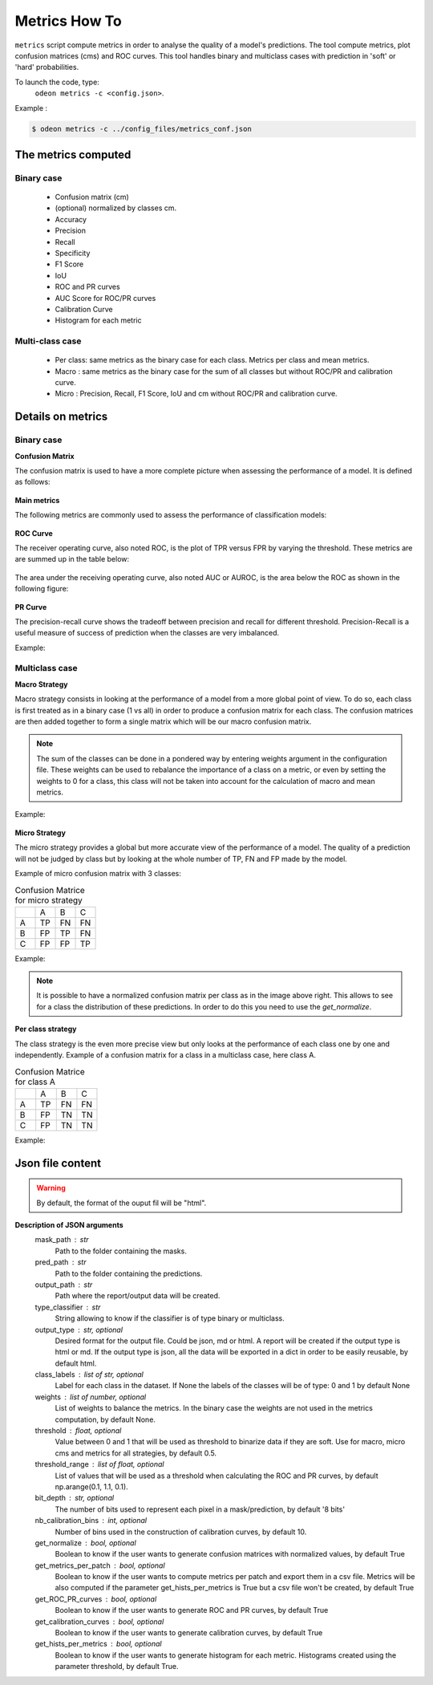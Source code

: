 ***************
Metrics How To
***************

``metrics`` script compute metrics in order to analyse the quality of a model's predictions.
The tool compute metrics, plot confusion matrices (cms) and ROC curves.
This tool handles binary and multiclass cases with prediction in 'soft' or 'hard' probabilities.

To launch the code, type:
 ``odeon metrics -c <config.json>``.

Example :

.. code-block:: console

   $ odeon metrics -c ../config_files/metrics_conf.json


The metrics computed
====================

Binary case
-----------

    - Confusion matrix (cm)
    - (optional) normalized by classes cm.
    - Accuracy
    - Precision
    - Recall
    - Specificity
    - F1 Score
    - IoU
    - ROC and PR curves
    - AUC Score for ROC/PR curves
    - Calibration Curve
    - Histogram for each metric

Multi-class case
----------------
    - Per class: same metrics as the binary case for each class. Metrics per class and mean metrics.
    - Macro : same metrics as the binary case for the sum of all classes but without ROC/PR and calibration curve.
    - Micro : Precision, Recall, F1 Score, IoU and cm without ROC/PR and calibration curve.

Details on metrics
==================

Binary case
-----------
**Confusion Matrix**

The confusion matrix is used to have a more complete picture when assessing the performance of a model. It is defined as follows:

.. figure:: assets/metrics/metrics_cm.png
   :align: center
   :figclass: align-center

**Main metrics**

The following metrics are commonly used to assess the performance of classification models:

.. figure:: assets/metrics/metrics_main_formula.png
   :align: center
   :figclass: align-center

**ROC Curve**

The receiver operating curve, also noted ROC, is the plot of TPR versus FPR by varying the threshold. These metrics are are summed up in the table below:

.. figure:: assets/metrics/metrics_ROC_def.png
   :align: center
   :figclass: align-center

The area under the receiving operating curve, also noted AUC or AUROC, is the area below the ROC as shown in the following figure:

.. figure:: assets/metrics/metrics_ROC_curve.png
   :align: center
   :figclass: align-center

**PR Curve**

The precision-recall curve shows the tradeoff between precision and recall for different threshold. 
Precision-Recall is a useful measure of success of prediction when the classes are very imbalanced.

Example:

.. figure:: assets/metrics/metrics_pr_curve.png
   :align: center
   :figclass: align-center

Multiclass case
---------------

**Macro Strategy**

Macro strategy consists in looking at the performance of a model from a more global point of view.
To do so, each class is first treated as in a binary case (1 vs all) in order to produce a confusion matrix for each class.
The confusion matrices are then added together to form a single matrix which will be our macro confusion matrix.

.. note::
    The sum of the classes can be done in a pondered way by entering weights argument in the configuration file.
    These weights can be used to rebalance the importance of a class on a metric, or even by setting the weights to 0 for a class,
    this class will not be taken into account for the calculation of macro and mean metrics. 

Example:

.. figure:: assets/metrics/metrics_macro_df.png
   :align: center
   :figclass: align-center

**Micro Strategy**


The micro strategy provides a global but more accurate view of the performance of a model.
The quality of a prediction will not be judged by class but by looking at the whole number of TP, FN and FP made by the model.

Example of micro confusion matrix with 3 classes:

.. list-table:: Confusion Matrice for micro strategy
   :widths: 20 20 20 20

   * - 
     - A
     - B
     - C
   * - A
     - TP
     - FN
     - FN
   * - B
     - FP
     - TP
     - FN
   * - C
     - FP
     - FP
     - TP

Example:

.. figure:: assets/metrics/metrics_cm_micro.png
   :align: center
   :figclass: align-center

.. figure:: assets/metrics/metrics_micro_df.png
   :align: center
   :figclass: align-center

.. note::
    It is possible to have a normalized confusion matrix per class as in the image above right.
    This allows to see for a class the distribution of these predictions. In order to do this you need to use the `get_normalize`.

**Per class strategy**

The class strategy is the even more precise view but only looks at the performance of each class one by one and independently. 
Example of a confusion matrix for a class in  a multiclass case, here class A.

.. list-table:: Confusion Matrice for class A
   :widths: 20 20 20 20

   * - 
     - A
     - B
     - C
   * - A
     - TP
     - FN
     - FN
   * - B
     - FP
     - TN
     - TN
   * - C
     - FP
     - TN
     - TN

Example:

.. figure:: assets/metrics/metrics_classes_df.png
   :align: center
   :figclass: align-center


Json file content
=================

.. details:: **minimalist json** (the minimum configuration required to start to compute the statistics)
    .. code-block:: json
        {
            "metrics_setup": {
                "mask_path": "/path/to/intput/folder/msk",
                "pred_path": "/path/to/input/folder/pred",
                "output_path": "/path/to/output/folder/",
                "type_classifier": "binary"
                }
        }
 
.. warning::
   By default, the format of the ouput fil will be "html".

.. details:: **full json example**
    .. code-block:: json
        {
            "metrics_setup": {
                "mask_path": "/path/to/intput/folder/msk",
                "pred_path": "/path/to/input/folder/pred",
                "output_path": "/path/to/output/folder/",
                "type_classifier": "multiclass",
                "weights": [0.3, 0.5, 0.0, 0.0, 0.9, 0.1, 0.1],
                "class_labels": ["batiments", "route", "ligneux", "herbacé", "eau", "mineraux", "piscines"],
                "threshold": 0.6,
                "threshold_range": [0.45, ,0.5, 0.55, 0.6, 0.65, 0.7],
                "bit_depth": "8 bits",
                "nb_calibration_bins": 10,
                "get_normalize": true,
                "get_metrics_per_patch": true,
                "get_ROC_PR_curves": true,
                "get_calibration_curves": false,
                "get_hists_per_metrics": false
            }
        }

**Description of JSON arguments**
    mask_path : str
        Path to the folder containing the masks.
    pred_path : str
        Path to the folder containing the predictions.
    output_path : str
        Path where the report/output data will be created.
    type_classifier : str
        String allowing to know if the classifier is of type binary or multiclass.
    output_type : str, optional
        Desired format for the output file. Could be json, md or html.
        A report will be created if the output type is html or md.
        If the output type is json, all the data will be exported in a dict in order
        to be easily reusable, by default html.
    class_labels : list of str, optional
        Label for each class in the dataset.
        If None the labels of the classes will be of type:  0 and 1 by default None
    weights : list of number, optional
        List of weights to balance the metrics.
        In the binary case the weights are not used in the metrics computation, by default None.
    threshold : float, optional
        Value between 0 and 1 that will be used as threshold to binarize data if they are soft.
        Use for macro, micro cms and metrics for all strategies, by default 0.5.
    threshold_range : list of float, optional
        List of values that will be used as a threshold when calculating the ROC and PR curves,
        by default np.arange(0.1, 1.1, 0.1).
    bit_depth : str, optional
        The number of bits used to represent each pixel in a mask/prediction, by default '8 bits'
    nb_calibration_bins : int, optional
        Number of bins used in the construction of calibration curves, by default 10.
    get_normalize : bool, optional
        Boolean to know if the user wants to generate confusion matrices with normalized values, by default True
    get_metrics_per_patch : bool, optional
        Boolean to know if the user wants to compute metrics per patch and export them in a csv file.
        Metrics will be also computed if the parameter get_hists_per_metrics is True but a csv file
        won't be created, by default True
    get_ROC_PR_curves : bool, optional
        Boolean to know if the user wants to generate ROC and PR curves, by default True
    get_calibration_curves : bool, optional
        Boolean to know if the user wants to generate calibration curves, by default True
    get_hists_per_metrics : bool, optional
        Boolean to know if the user wants to generate histogram for each metric.
        Histograms created using the parameter threshold, by default True.
